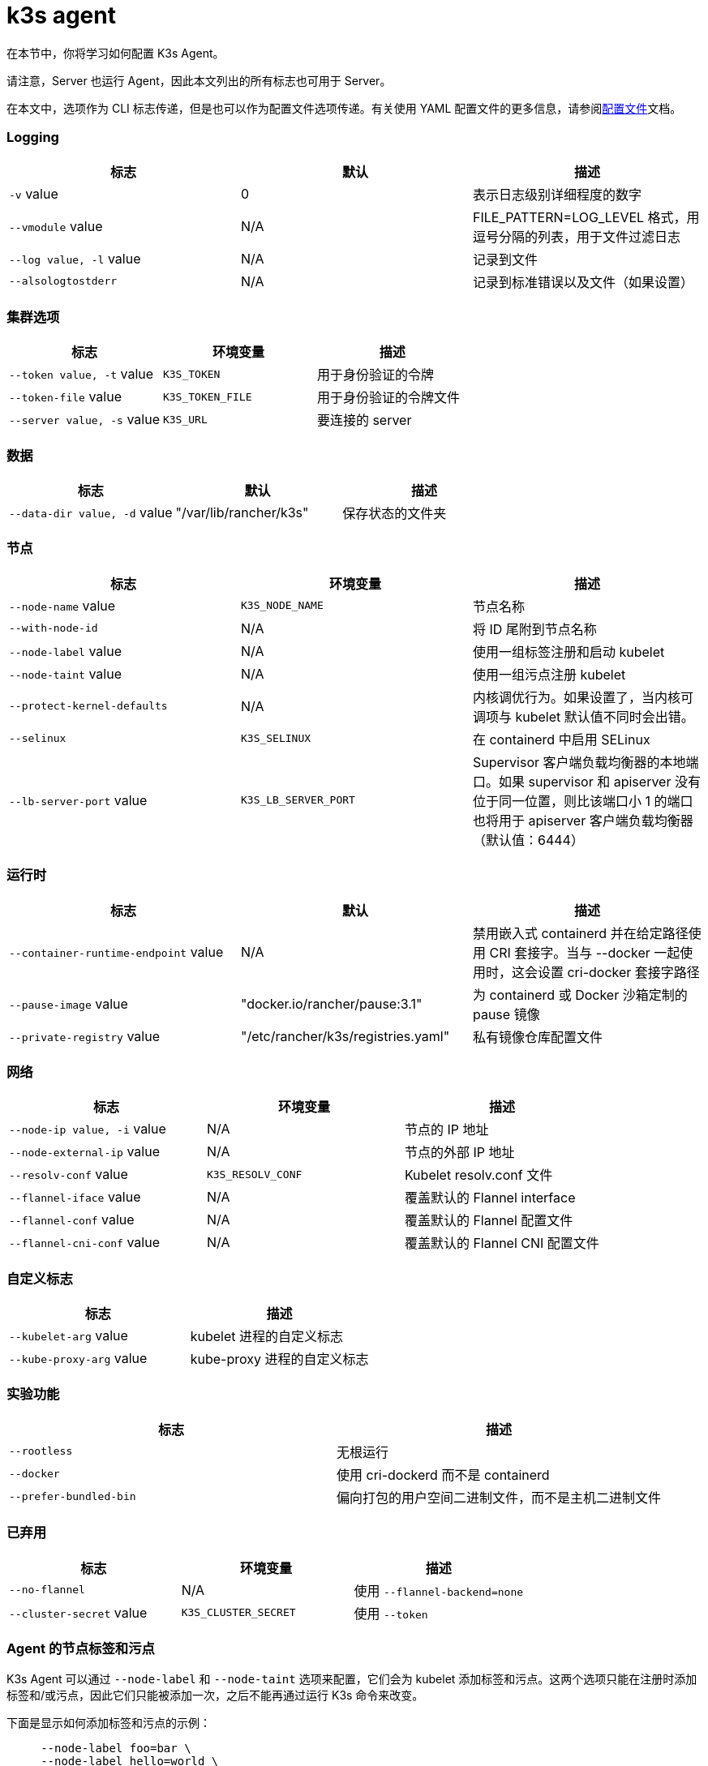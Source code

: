 = k3s agent

在本节中，你将学习如何配置 K3s Agent。

请注意，Server 也运行 Agent，因此本文列出的所有标志也可用于 Server。

在本文中，选项作为 CLI 标志传递，但是也可以作为配置文件选项传递。有关使用 YAML 配置文件的更多信息，请参阅xref:installation/configuration.adoc#_配置文件[配置文件]文档。

[discrete]
=== Logging

|===
| 标志 | 默认 | 描述

| `-v` value
| 0
| 表示日志级别详细程度的数字

| `--vmodule` value
| N/A
| FILE_PATTERN=LOG_LEVEL 格式，用逗号分隔的列表，用于文件过滤日志

| `--log value, -l` value
| N/A
| 记录到文件

| `--alsologtostderr`
| N/A
| 记录到标准错误以及文件（如果设置）
|===

[discrete]
=== 集群选项

|===
| 标志 | 环境变量 | 描述

| `--token value, -t` value
| `K3S_TOKEN`
| 用于身份验证的令牌

| `--token-file` value
| `K3S_TOKEN_FILE`
| 用于身份验证的令牌文件

| `--server value, -s` value
| `K3S_URL`
| 要连接的 server
|===

[discrete]
=== 数据

|===
| 标志 | 默认 | 描述

| `--data-dir value, -d` value
| "/var/lib/rancher/k3s"
| 保存状态的文件夹
|===

[discrete]
=== 节点

|===
| 标志 | 环境变量 | 描述

| `--node-name` value
| `K3S_NODE_NAME`
| 节点名称

| `--with-node-id`
| N/A
| 将 ID 尾附到节点名称

| `--node-label` value
| N/A
| 使用一组标签注册和启动 kubelet

| `--node-taint` value
| N/A
| 使用一组污点注册 kubelet

| `--protect-kernel-defaults`
| N/A
| 内核调优行为。如果设置了，当内核可调项与 kubelet 默认值不同时会出错。

| `--selinux`
| `K3S_SELINUX`
| 在 containerd 中启用 SELinux

| `--lb-server-port` value
| `K3S_LB_SERVER_PORT`
| Supervisor 客户端负载均衡器的本地端口。如果 supervisor 和 apiserver 没有位于同一位置，则比该端口小 1 的端口也将用于 apiserver 客户端负载均衡器（默认值：6444）
|===

[discrete]
=== 运行时

|===
| 标志 | 默认 | 描述

| `--container-runtime-endpoint` value
| N/A
| 禁用嵌入式 containerd 并在给定路径使用 CRI 套接字。当与 --docker 一起使用时，这会设置 cri-docker 套接字路径

| `--pause-image` value
| "docker.io/rancher/pause:3.1"
| 为 containerd 或 Docker 沙箱定制的 pause 镜像

| `--private-registry` value
| "/etc/rancher/k3s/registries.yaml"
| 私有镜像仓库配置文件
|===

[discrete]
=== 网络

|===
| 标志 | 环境变量 | 描述

| `--node-ip value, -i` value
| N/A
| 节点的 IP 地址

| `--node-external-ip` value
| N/A
| 节点的外部 IP 地址

| `--resolv-conf` value
| `K3S_RESOLV_CONF`
| Kubelet resolv.conf 文件

| `--flannel-iface` value
| N/A
| 覆盖默认的 Flannel interface

| `--flannel-conf` value
| N/A
| 覆盖默认的 Flannel 配置文件

| `--flannel-cni-conf` value
| N/A
| 覆盖默认的 Flannel CNI 配置文件
|===

[discrete]
=== 自定义标志

|===
| 标志 | 描述

| `--kubelet-arg` value
| kubelet 进程的自定义标志

| `--kube-proxy-arg` value
| kube-proxy 进程的自定义标志
|===

[discrete]
=== 实验功能

|===
| 标志 | 描述

| `--rootless`
| 无根运行

| `--docker`
| 使用 cri-dockerd 而不是 containerd

| `--prefer-bundled-bin`
| 偏向打包的用户空间二进制文件，而不是主机二进制文件
|===

[discrete]
=== 已弃用

|===
| 标志 | 环境变量 | 描述

| `--no-flannel`
| N/A
| 使用 `--flannel-backend=none`

| `--cluster-secret` value
| `K3S_CLUSTER_SECRET`
| 使用 `--token`
|===

[discrete]
=== Agent 的节点标签和污点

K3s Agent 可以通过 `--node-label` 和 `--node-taint` 选项来配置，它们会为 kubelet 添加标签和污点。这两个选项只能在注册时添加标签和/或污点，因此它们只能被添加一次，之后不能再通过运行 K3s 命令来改变。

下面是显示如何添加标签和污点的示例：

[,bash]
----
     --node-label foo=bar \
     --node-label hello=world \
     --node-taint key1=value1:NoExecute
----

如果你想在节点注册后更改节点标签和污点，你需要使用 `kubectl`。关于如何添加link:https://kubernetes.io/docs/concepts/configuration/taint-and-toleration/[污点]和link:https://kubernetes.io/docs/tasks/configure-pod-container/assign-pods-nodes/#add-a-label-to-a-node[节点标签]的详细信息，请参阅官方 Kubernetes 文档。

[discrete]
=== K3s Agent CLI 帮助

____
如果某个选项出现在括号中（例如 `[$K3S_URL]`），该选项可以作为该名称的环境变量传入。
____

[,bash]
----
NAME:
   k3s agent - Run node agent

USAGE:
   k3s agent [OPTIONS]

OPTIONS:
   --config FILE, -c FILE                     (config) Load configuration from FILE (default: "/etc/rancher/k3s/config.yaml") [$K3S_CONFIG_FILE]
   --debug                                    (logging) Turn on debug logs [$K3S_DEBUG]
   -v value                                   (logging) Number for the log level verbosity (default: 0)
   --vmodule value                            (logging) Comma-separated list of FILE_PATTERN=LOG_LEVEL settings for file-filtered logging
   --log value, -l value                      (logging) Log to file
   --alsologtostderr                          (logging) Log to standard error as well as file (if set)
   --token value, -t value                    (cluster) Token to use for authentication [$K3S_TOKEN]
   --token-file value                         (cluster) Token file to use for authentication [$K3S_TOKEN_FILE]
   --server value, -s value                   (cluster) Server to connect to [$K3S_URL]
   --data-dir value, -d value                 (agent/data) Folder to hold state (default: "/var/lib/rancher/k3s")
   --node-name value                          (agent/node) Node name [$K3S_NODE_NAME]
   --with-node-id                             (agent/node) Append id to node name
   --node-label value                         (agent/node) Registering and starting kubelet with set of labels
   --node-taint value                         (agent/node) Registering kubelet with set of taints
   --image-credential-provider-bin-dir value  (agent/node) The path to the directory where credential provider plugin binaries are located (default: "/var/lib/rancher/credentialprovider/bin")
   --image-credential-provider-config value   (agent/node) The path to the credential provider plugin config file (default: "/var/lib/rancher/credentialprovider/config.yaml")
   --selinux                                  (agent/node) Enable SELinux in containerd [$K3S_SELINUX]
   --lb-server-port value                     (agent/node) Local port for supervisor client load-balancer. If the supervisor and apiserver are not colocated an additional port 1 less than this port will also be used for the apiserver client load-balancer.(default: 6444) [$K3S_LB_SERVER_PORT]
   --protect-kernel-defaults                  (agent/node) Kernel tuning behavior. If set, error if kernel tunables are different than kubelet defaults.
   --container-runtime-endpoint value         (agent/runtime) Disable embedded containerd and use the CRI socket at the given path; when used with --docker this sets the docker socket path
   --pause-image value                        (agent/runtime) Customized pause image for containerd or docker sandbox (default: "rancher/mirrored-pause:3.6")
   --snapshotter value                        (agent/runtime) Override default containerd snapshotter (default: "overlayfs")
   --private-registry value                   (agent/runtime) Private registry configuration file (default: "/etc/rancher/k3s/registries.yaml")
   --node-ip value, -i value                  (agent/networking) IPv4/IPv6 addresses to advertise for node
   --node-external-ip value                   (agent/networking) IPv4/IPv6 external IP addresses to advertise for node
   --resolv-conf value                        (agent/networking) Kubelet resolv.conf file [$K3S_RESOLV_CONF]
   --flannel-iface value                      (agent/networking) Override default flannel interface
   --flannel-conf value                       (agent/networking) Override default flannel config file
   --flannel-cni-conf value                   (agent/networking) Override default flannel cni config file
   --kubelet-arg value                        (agent/flags) Customized flag for kubelet process
   --kube-proxy-arg value                     (agent/flags) Customized flag for kube-proxy process
   --rootless                                 (experimental) Run rootless
   --prefer-bundled-bin                       (experimental) Prefer bundled userspace binaries over host binaries
   --docker                                   (agent/runtime) (experimental) Use cri-dockerd instead of containerd
----

